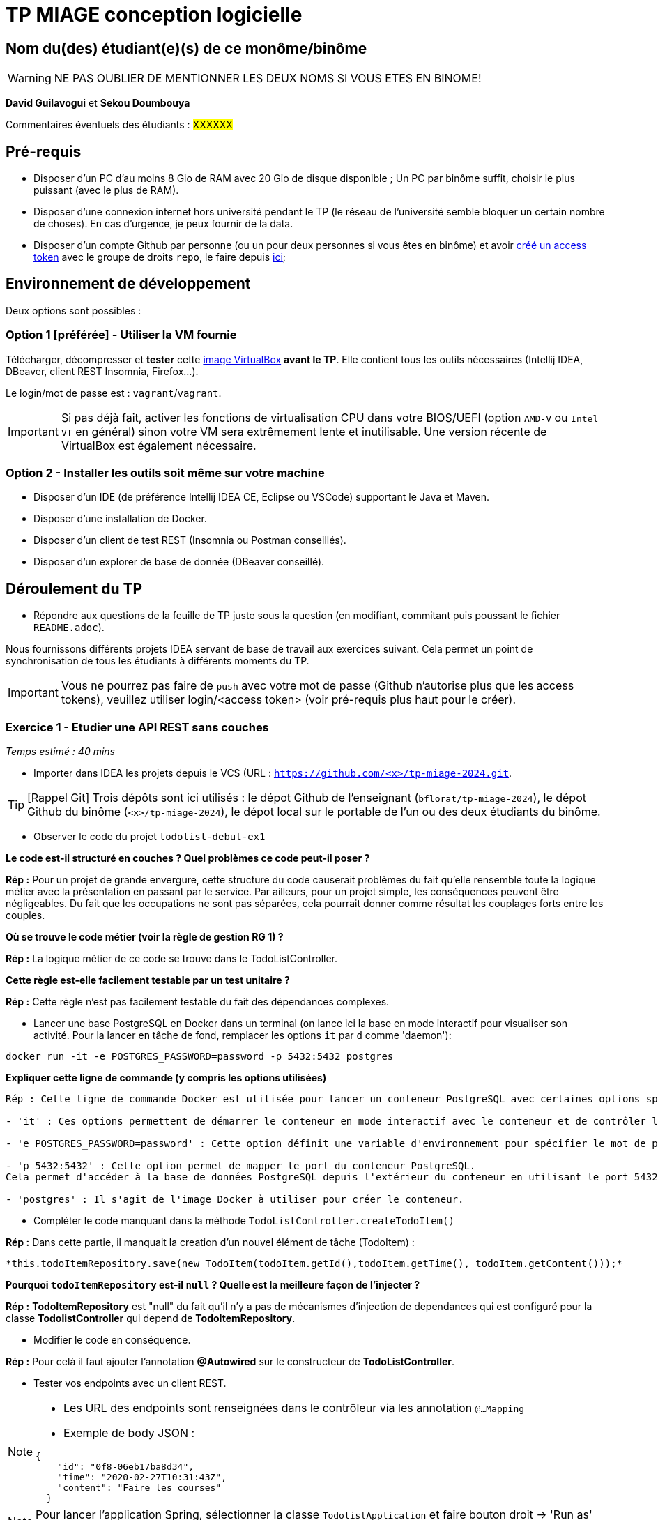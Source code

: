 # TP MIAGE conception logicielle

## Nom du(des) étudiant(e)(s) de ce monôme/binôme 
WARNING: NE PAS OUBLIER DE MENTIONNER LES DEUX NOMS SI VOUS ETES EN BINOME!

*David Guilavogui* et *Sekou Doumbouya*

Commentaires éventuels des étudiants : #XXXXXX#

## Pré-requis 

* Disposer d'un PC d'au moins 8 Gio de RAM avec 20 Gio de disque disponible ; Un PC par binôme suffit, choisir le plus puissant (avec le plus de RAM).
* Disposer d'une connexion internet hors université pendant le TP (le réseau de l'université semble bloquer un certain nombre de choses). En cas d'urgence, je peux fournir de la data.
* Disposer d'un compte Github par personne (ou un pour deux personnes si vous êtes en binôme) et avoir https://docs.github.com/en/authentication/keeping-your-account-and-data-secure/creating-a-personal-access-token[créé un access token] avec le groupe de droits `repo`, le faire depuis https://github.com/settings/tokens[ici];

## Environnement de développement

Deux options sont possibles :

### Option 1 [préférée] - Utiliser la VM fournie

Télécharger, décompresser et *tester* cette https://public.florat.net/cours_miage/vm-tp-miage.ova[image VirtualBox] *avant le TP*. Elle contient tous les outils nécessaires (Intellij IDEA, DBeaver, client REST Insomnia, Firefox...).

Le login/mot de passe est : `vagrant`/`vagrant`.

IMPORTANT: Si pas déjà fait, activer les fonctions de virtualisation CPU dans votre BIOS/UEFI (option `AMD-V` ou `Intel VT` en général) sinon votre VM sera extrêmement lente et inutilisable. Une version récente de VirtualBox est également nécessaire.

### Option 2 - Installer les outils soit même sur votre machine

* Disposer d’un IDE (de préférence Intellij IDEA CE, Eclipse ou VSCode) supportant le Java et Maven.
* Disposer d’une installation de Docker.
* Disposer d’un client de test REST (Insomnia ou Postman conseillés).
* Disposer d’un explorer de base de donnée (DBeaver conseillé).

## Déroulement du TP

* Répondre aux questions de la feuille de TP juste sous la question (en modifiant, commitant puis poussant le fichier `README.adoc`).

Nous fournissons différents projets IDEA servant de base de travail aux exercices suivant. Cela permet un point de synchronisation de tous les étudiants à différents moments du TP.

IMPORTANT: Vous ne pourrez pas faire de `push` avec votre mot de passe (Github n'autorise plus que les access tokens), veuillez utiliser login/<access token> (voir pré-requis plus haut pour le créer).

### Exercice 1 - Etudier une API REST sans couches
_Temps estimé : 40 mins_

* Importer dans IDEA les projets depuis le VCS (URL : `https://github.com/<x>/tp-miage-2024.git`.

TIP: [Rappel Git] Trois dépôts sont ici utilisés : le dépot Github de l'enseignant (`bflorat/tp-miage-2024`), le dépot Github du binôme (`<x>/tp-miage-2024`), le dépot local sur le portable de l'un ou des deux étudiants du binôme.

* Observer le code du projet `todolist-debut-ex1`

*Le code est-il structuré en couches ? Quel problèmes ce code peut-il poser ?*

*Rép :* Pour un projet de grande envergure, cette structure du code causerait problèmes du fait qu'elle rensemble toute la logique métier avec la présentation en passant par le service. Par ailleurs, pour un projet simple, les conséquences peuvent être négligeables. Du fait que les occupations ne sont pas séparées, cela pourrait donner comme résultat les couplages forts entre les couples.

*Où se trouve le code métier (voir la règle de gestion RG 1) ?*

*Rép :* La logique métier de ce code se trouve dans le TodoListController.

*Cette règle est-elle facilement testable par un test unitaire ?*

*Rép :* Cette règle n'est pas facilement testable du fait des dépendances complexes.

* Lancer une base PostgreSQL en Docker dans un terminal (on lance ici la base en mode interactif pour visualiser son activité. Pour la lancer en tâche de fond, remplacer les options `it` par `d` comme 'daemon'):
```bash
docker run -it -e POSTGRES_PASSWORD=password -p 5432:5432 postgres
```
*Expliquer cette ligne de commande (y compris les options utilisées)*

```bash
Rép : Cette ligne de commande Docker est utilisée pour lancer un conteneur PostgreSQL avec certaines options spécifiques telles que :

- 'it' : Ces options permettent de démarrer le conteneur en mode interactif avec le conteneur et de contrôler les entrées et les sorties via le terminal.

- 'e POSTGRES_PASSWORD=password' : Cette option définit une variable d'environnement pour spécifier le mot de passe de l'utilisateur dans la base PostgreSQL qui sera créée.

- 'p 5432:5432' : Cette option permet de mapper le port du conteneur PostgreSQL.
Cela permet d'accéder à la base de données PostgreSQL depuis l'extérieur du conteneur en utilisant le port 5432 de l'hôte local.

- 'postgres' : Il s'agit de l'image Docker à utiliser pour créer le conteneur.
```


* Compléter le code manquant dans la méthode `TodoListController.createTodoItem()`

*Rép :* Dans cette partie, il manquait la creation d'un nouvel élément de tâche (TodoItem) :

		*this.todoItemRepository.save(new TodoItem(todoItem.getId(),todoItem.getTime(), todoItem.getContent()));*

*Pourquoi `todoItemRepository` est-il `null` ? Quelle est la meilleure façon de l'injecter ?*

*Rép :* *TodoItemRepository* est "null" du fait qu'il n'y a pas de mécanismes d'injection de dependances qui est configuré pour la classe *TodolistController* qui depend de *TodoItemRepository*.

* Modifier le code en conséquence.

*Rép :* Pour celà il faut ajouter l'annotation *@Autowired* sur le constructeur de *TodoListController*.

* Tester vos endpoints avec un client REST.


[NOTE]
====
* Les URL des endpoints sont renseignées dans le contrôleur via les annotation `@...Mapping` 
* Exemple de body JSON : 

```json
{
    "id": "0f8-06eb17ba8d34",
    "time": "2020-02-27T10:31:43Z",
    "content": "Faire les courses"
  }
```
====

NOTE: Pour lancer l'application Spring, sélectionner la classe `TodolistApplication` et faire bouton droit -> 'Run as' -> 'Java Application'.

* Quand le nouveau endpoint fonctionne, commiter, faire un push vers Github.

* Vérifier avec DBeaver que les données sont bien en base PostgreSQL.

### Exercice 2 - Refactoring en architecture hexagonale
_Temps estimé : 1 h 20_

* Partir du projet `todolist-debut-ex2`

NOTE: Le projet a été réusiné suivant les principes de l'architecture hexagonale : 

image::images/archi_hexagonale.png[]
Source : http://leanpub.com/get-your-hands-dirty-on-clean-architecture[Tom Hombergs]

* Nous avons découpé le coeur en deux couches : 
  - la couche `application` qui contient tous les contrats : ports (interfaces) et les implémentations des ports d'entrée (ou "use case") et qui servent à orchestrer les entités.
  - la couche `domain` qui contient les entités (au sens DDD, pas au sens JPA). En général des classes complexes (méthodes riches, relations entre les entités)

*Rappeler en quelques lignes les grands principes de l'architecture hexagonale.*

```bash
L'architecture hexagonale, également connue sous le nom de Clean Architecture, est une approche de conception logicielle qui vise à séparer les préoccupations de manière claire et à rendre le code plus modulaire, évolutif et testable. Voici quelques-uns de ses grands principes :

Séparation des préoccupations : L'architecture hexagonale divise le système en différentes couches, notamment les couches d'application, de domaine et d'infrastructure. Chaque couche a sa propre responsabilité et dépend uniquement des couches intérieures.

Cœur du système : Le cœur du système est le domaine métier, représenté par la couche de domaine. Il contient les entités métier ainsi que la logique métier.

Ports et adaptateurs : Les ports sont des interfaces définissant les interactions avec le système. Les adaptateurs sont des implémentations concrètes de ces ports qui permettent au système de communiquer avec l'extérieur, comme les interfaces utilisateur, les bases de données, etc.

Dépendances externes : Les dépendances externes sont encapsulées derrière des interfaces, ce qui permet de les substituer facilement pour les tests unitaires et de rendre le système indépendant des détails de l'implémentation.
```

Compléter ce code avec une fonctionnalité de création de `TodoItem`  persisté en base et appelé depuis un endpoint REST `POST /todos` qui :

* prend un `TodoItem` au format JSON dans le body (voir exemple de contenu plus haut);
* renvoie un code `201` en cas de succès. 

La fonctionnalité à implémenter est contractualisée par le port d'entrée `AddTodoItem`.

*Rép :* Voir le code source.

### Exercice 3 - Ecriture de tests
_Temps estimé : 20 mins_

* Rester sur le même code que l'exercice 2

* Implémenter (en junit) des TU portant sur la règle de gestion qui consiste à afficher `[LATE!]` dans la description d'un item en retard de plus de 24h.

*Rép :* Voir le code source.

*Quels types de tests devra-t-on écrire pour les adaptateurs ?* 

*Rép :* 
Pour les adaptateurs, il faudra penser à ecrire des *Tests d'intégration*, *Tests de validation des requêtes*, *Tests de validation des réponses* pour que l'adaptateur puisse fonctionner correctement.

*Tests de performance*, *Tests de sécurité*, *Tests de gestion des erreurs*

*S'il vous reste du temps, écrire quelques-uns de ces types de test.*

[TIP]
=====
- Pour tester l'adapter REST, utiliser l'annotation `@WebMvcTest(controllers = TodoListController.class)`
- Voir cette https://spring.io/guides/gs/testing-web/[documentation]
=====


